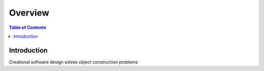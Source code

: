 .. meta::
    :description lang=en: Creational Patterns
    :keywords: C++, SOLID, Creational

==========
Overview
==========

.. contents:: Table of Contents
    :backlinks: none

Introduction
--------------

Creational software design solves object construction problems
